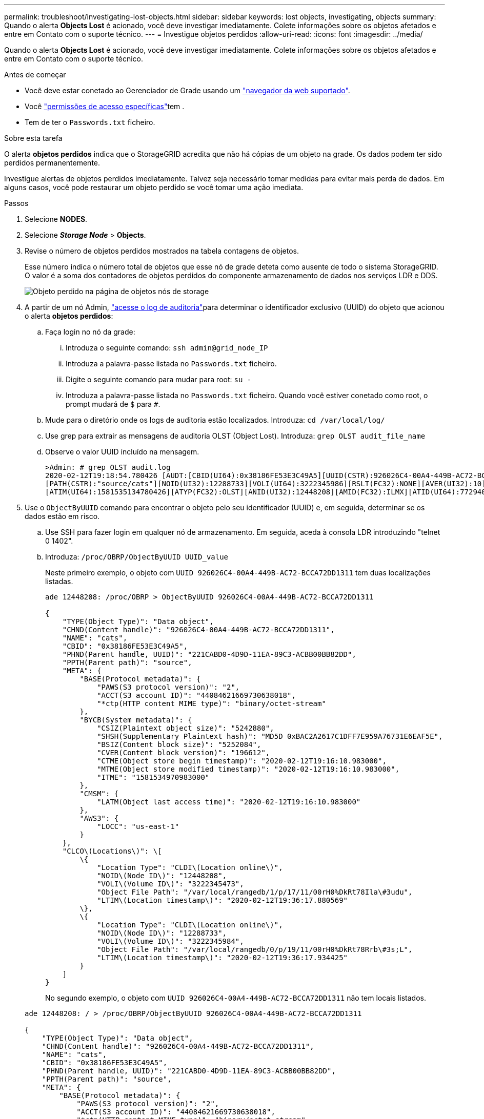 ---
permalink: troubleshoot/investigating-lost-objects.html 
sidebar: sidebar 
keywords: lost objects, investigating, objects 
summary: Quando o alerta *Objects Lost* é acionado, você deve investigar imediatamente. Colete informações sobre os objetos afetados e entre em Contato com o suporte técnico. 
---
= Investigue objetos perdidos
:allow-uri-read: 
:icons: font
:imagesdir: ../media/


[role="lead"]
Quando o alerta *Objects Lost* é acionado, você deve investigar imediatamente. Colete informações sobre os objetos afetados e entre em Contato com o suporte técnico.

.Antes de começar
* Você deve estar conetado ao Gerenciador de Grade usando um link:../admin/web-browser-requirements.html["navegador da web suportado"].
* Você link:../admin/admin-group-permissions.html["permissões de acesso específicas"]tem .
* Tem de ter o `Passwords.txt` ficheiro.


.Sobre esta tarefa
O alerta *objetos perdidos* indica que o StorageGRID acredita que não há cópias de um objeto na grade. Os dados podem ter sido perdidos permanentemente.

Investigue alertas de objetos perdidos imediatamente. Talvez seja necessário tomar medidas para evitar mais perda de dados. Em alguns casos, você pode restaurar um objeto perdido se você tomar uma ação imediata.

.Passos
. Selecione *NODES*.
. Selecione *_Storage Node_* > *Objects*.
. Revise o número de objetos perdidos mostrados na tabela contagens de objetos.
+
Esse número indica o número total de objetos que esse nó de grade deteta como ausente de todo o sistema StorageGRID. O valor é a soma dos contadores de objetos perdidos do componente armazenamento de dados nos serviços LDR e DDS.

+
image::../media/nodes_storage_nodes_objects_page_lost_object.png[Objeto perdido na página de objetos nós de storage]

. A partir de um nó Admin, link:../audit/accessing-audit-log-file.html["acesse o log de auditoria"]para determinar o identificador exclusivo (UUID) do objeto que acionou o alerta *objetos perdidos*:
+
.. Faça login no nó da grade:
+
... Introduza o seguinte comando: `ssh admin@grid_node_IP`
... Introduza a palavra-passe listada no `Passwords.txt` ficheiro.
... Digite o seguinte comando para mudar para root: `su -`
... Introduza a palavra-passe listada no `Passwords.txt` ficheiro. Quando você estiver conetado como root, o prompt mudará de `$` para `#`.


.. Mude para o diretório onde os logs de auditoria estão localizados. Introduza: `cd /var/local/log/`
.. Use grep para extrair as mensagens de auditoria OLST (Object Lost). Introduza: `grep OLST audit_file_name`
.. Observe o valor UUID incluído na mensagem.
+
[listing]
----
>Admin: # grep OLST audit.log
2020-02-12T19:18:54.780426 [AUDT:[CBID(UI64):0x38186FE53E3C49A5][UUID(CSTR):926026C4-00A4-449B-AC72-BCCA72DD1311]
[PATH(CSTR):"source/cats"][NOID(UI32):12288733][VOLI(UI64):3222345986][RSLT(FC32):NONE][AVER(UI32):10]
[ATIM(UI64):1581535134780426][ATYP(FC32):OLST][ANID(UI32):12448208][AMID(FC32):ILMX][ATID(UI64):7729403978647354233]]
----


. Use o `ObjectByUUID` comando para encontrar o objeto pelo seu identificador (UUID) e, em seguida, determinar se os dados estão em risco.
+
.. Use SSH para fazer login em qualquer nó de armazenamento. Em seguida, aceda à consola LDR introduzindo "telnet 0 1402".
.. Introduza: `/proc/OBRP/ObjectByUUID UUID_value`
+
Neste primeiro exemplo, o objeto com `UUID 926026C4-00A4-449B-AC72-BCCA72DD1311` tem duas localizações listadas.

+
[listing]
----
ade 12448208: /proc/OBRP > ObjectByUUID 926026C4-00A4-449B-AC72-BCCA72DD1311

{
    "TYPE(Object Type)": "Data object",
    "CHND(Content handle)": "926026C4-00A4-449B-AC72-BCCA72DD1311",
    "NAME": "cats",
    "CBID": "0x38186FE53E3C49A5",
    "PHND(Parent handle, UUID)": "221CABD0-4D9D-11EA-89C3-ACBB00BB82DD",
    "PPTH(Parent path)": "source",
    "META": {
        "BASE(Protocol metadata)": {
            "PAWS(S3 protocol version)": "2",
            "ACCT(S3 account ID)": "44084621669730638018",
            "*ctp(HTTP content MIME type)": "binary/octet-stream"
        },
        "BYCB(System metadata)": {
            "CSIZ(Plaintext object size)": "5242880",
            "SHSH(Supplementary Plaintext hash)": "MD5D 0xBAC2A2617C1DFF7E959A76731E6EAF5E",
            "BSIZ(Content block size)": "5252084",
            "CVER(Content block version)": "196612",
            "CTME(Object store begin timestamp)": "2020-02-12T19:16:10.983000",
            "MTME(Object store modified timestamp)": "2020-02-12T19:16:10.983000",
            "ITME": "1581534970983000"
        },
        "CMSM": {
            "LATM(Object last access time)": "2020-02-12T19:16:10.983000"
        },
        "AWS3": {
            "LOCC": "us-east-1"
        }
    },
    "CLCO\(Locations\)": \[
        \{
            "Location Type": "CLDI\(Location online\)",
            "NOID\(Node ID\)": "12448208",
            "VOLI\(Volume ID\)": "3222345473",
            "Object File Path": "/var/local/rangedb/1/p/17/11/00rH0%DkRt78Ila\#3udu",
            "LTIM\(Location timestamp\)": "2020-02-12T19:36:17.880569"
        \},
        \{
            "Location Type": "CLDI\(Location online\)",
            "NOID\(Node ID\)": "12288733",
            "VOLI\(Volume ID\)": "3222345984",
            "Object File Path": "/var/local/rangedb/0/p/19/11/00rH0%DkRt78Rrb\#3s;L",
            "LTIM\(Location timestamp\)": "2020-02-12T19:36:17.934425"
        }
    ]
}
----
+
No segundo exemplo, o objeto com `UUID 926026C4-00A4-449B-AC72-BCCA72DD1311` não tem locais listados.

+
[listing]
----
ade 12448208: / > /proc/OBRP/ObjectByUUID 926026C4-00A4-449B-AC72-BCCA72DD1311

{
    "TYPE(Object Type)": "Data object",
    "CHND(Content handle)": "926026C4-00A4-449B-AC72-BCCA72DD1311",
    "NAME": "cats",
    "CBID": "0x38186FE53E3C49A5",
    "PHND(Parent handle, UUID)": "221CABD0-4D9D-11EA-89C3-ACBB00BB82DD",
    "PPTH(Parent path)": "source",
    "META": {
        "BASE(Protocol metadata)": {
            "PAWS(S3 protocol version)": "2",
            "ACCT(S3 account ID)": "44084621669730638018",
            "*ctp(HTTP content MIME type)": "binary/octet-stream"
        },
        "BYCB(System metadata)": {
            "CSIZ(Plaintext object size)": "5242880",
            "SHSH(Supplementary Plaintext hash)": "MD5D 0xBAC2A2617C1DFF7E959A76731E6EAF5E",
            "BSIZ(Content block size)": "5252084",
            "CVER(Content block version)": "196612",
            "CTME(Object store begin timestamp)": "2020-02-12T19:16:10.983000",
            "MTME(Object store modified timestamp)": "2020-02-12T19:16:10.983000",
            "ITME": "1581534970983000"
        },
        "CMSM": {
            "LATM(Object last access time)": "2020-02-12T19:16:10.983000"
        },
        "AWS3": {
            "LOCC": "us-east-1"
        }
    }
}
----
.. Revise a saída de /proc/OBRP/ObjectByUID e tome a ação apropriada:
+
[cols="2a,4a"]
|===
| Metadados | Conclusão 


 a| 
Nenhum objeto encontrado ("ERRO":"" )
 a| 
Se o objeto não for encontrado, a mensagem "ERROR":" é retornada.

Se o objeto não for encontrado, você pode redefinir a contagem de *objetos perdidos* para limpar o alerta. A falta de um objeto indica que o objeto foi intencionalmente excluído.



 a| 
Localizações > 0
 a| 
Se houver locais listados na saída, o alerta *objetos perdidos* pode ser um falso positivo.

Confirme se os objetos existem. Use o ID do nó e o filepath listados na saída para confirmar se o arquivo de objeto está no local listado.

(O procedimento para link:searching-for-and-restoring-potentially-lost-objects.html["procurar objetos potencialmente perdidos"] explica como usar o ID do nó para encontrar o nó de armazenamento correto.)

Se os objetos existirem, você pode redefinir a contagem de *objetos perdidos* para limpar o alerta.



 a| 
Localização: 0
 a| 
Se não houver locais listados na saída, o objeto está potencialmente ausente. Você pode tentar link:searching-for-and-restoring-potentially-lost-objects.html["procure e restaure o objeto"] para si mesmo, ou você pode entrar em Contato com o suporte técnico.

O suporte técnico pode pedir-lhe para determinar se existe um procedimento de recuperação de armazenamento em curso. Consulte as informações sobre link:../maintain/restoring-volume.html["Restaurando dados de objetos usando o Grid Manager"] e link:../maintain/restoring-object-data-to-storage-volume.html["restaurar dados de objeto para um volume de armazenamento"].

|===



